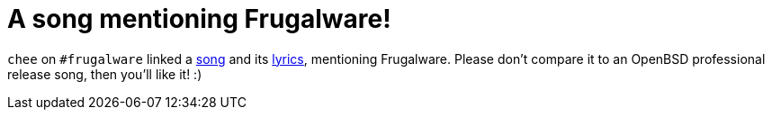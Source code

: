= A song mentioning Frugalware!

:slug: frugalware-song
:category: frugalware
:tags: en
:date: 2010-11-01T02:19:08Z
`chee` on `#frugalware` linked a http://ompldr.org/vNXhlMw[song] and its
http://ompldr.org/vNXhlZQ[lyrics], mentioning Frugalware. Please don't
compare it to an OpenBSD professional release song, then you'll like it!
:)
